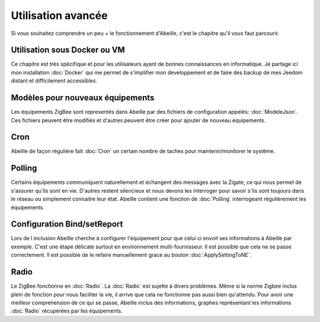 Utilisation avancée
===================

Si vous souhaitez comprendre un peu + le fonctionnement d'Abeille, c'est le chapitre qu'il vous faut parcourir.

Utilisation sous Docker ou VM
-----------------------------

Ce chapitre est très spécifique et pour les utilisateurs ayant de bonnes connaissances en informatique. Je partage ici mon installation :doc:`Docker` qui me permet de s'implifier mon developpement et de faire des backup de mes Jeedom distant et difficilement accessibles.

Modèles pour nouveaux équipements
---------------------------------

Les équipements ZigBee sont representés dans Abeille par des fichiers de configuration appelés: :doc:`ModeleJson`. Ces fichiers peuvent être modifiés et d'autres peuvent être créer pour ajouter de nouveau équipements.

Cron
----

Abeille de façon régulière fait :doc:`Cron` un certain nombre de taches pour maintenir/monitorer le système.

Polling
-------

Certains équipements communiquent naturellement et échangent des messages avec la Zigate, ce qui nous permet de s'assurer qu'ils sont en vie. D'autres restent silencieux et nous devons les interroger pour savoir s'ils sont toujours dans le réseau ou simplement connaitre leur état. Abeille contient une fonction de :doc:`Polling` interrogeant régulièrement les équipements.

Configuration Bind/setReport
----------------------------

Lors de l inclusion Abeille cherche à configurer l'équipement pour que celui ci envoit ses informations à Abeille par exemple. C'est une étape délicate surtout en environnement multi-fournisseur. Il est possible que cela ne se passe correctement. Il est possible de le refaire manuellement grace au bouton :doc:`ApplySettingToNE`.

Radio
-----

Le ZigBee fonctionne en :doc:`Radio`. La :doc:`Radio` est sujette à divers problèmes. Même si la norme Zigbee inclus plein de fonction pour nous faciliter la vie, il arrive que cela ne fonctionne pas aussi bien qu'attendu. Pour avoir une meilleur comprehension de ce qui se passe, Abeille inclus des informations, graphes représentant les informations :doc:`Radio` récupérées par les équipements.
